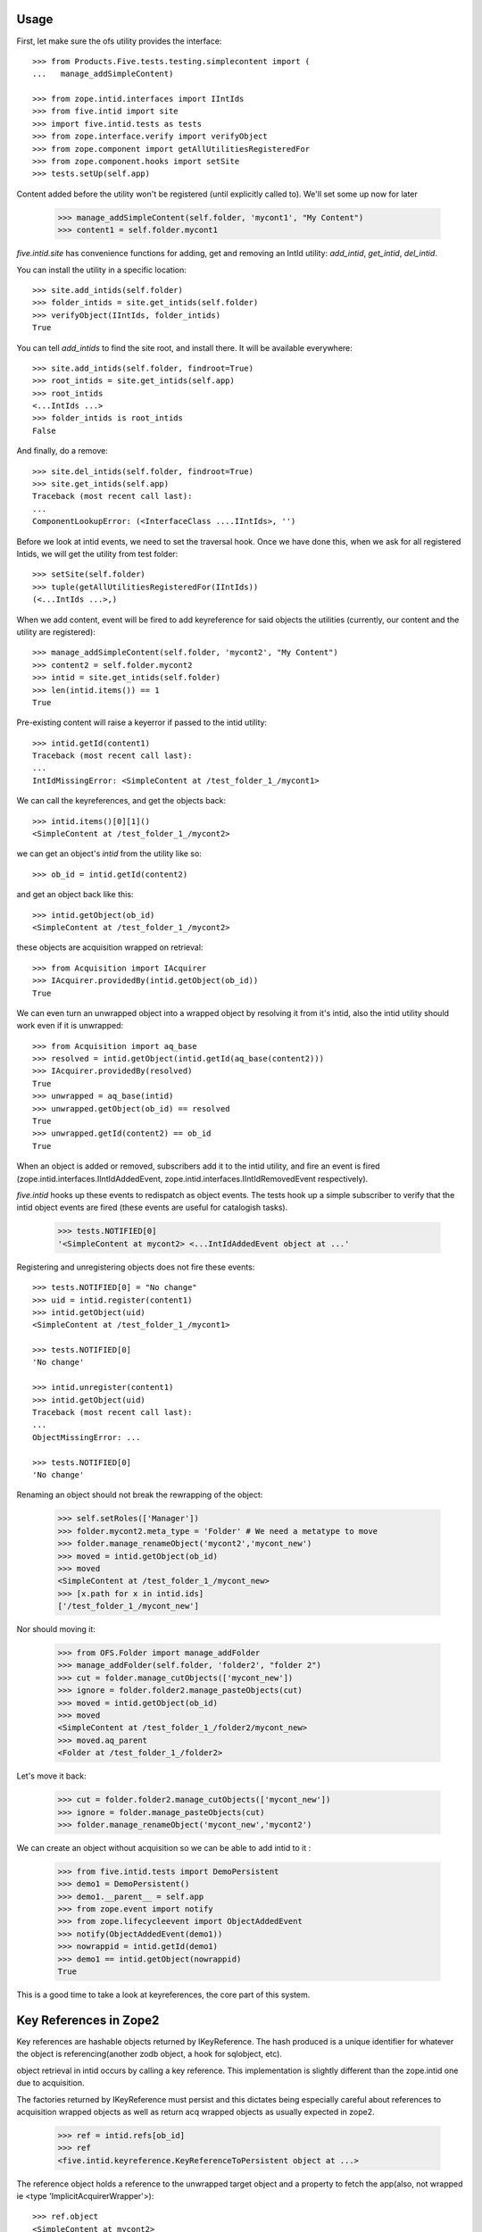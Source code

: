 Usage
=====

First, let make sure the ofs utility provides the interface::

    >>> from Products.Five.tests.testing.simplecontent import (
    ...   manage_addSimpleContent)

    >>> from zope.intid.interfaces import IIntIds
    >>> from five.intid import site
    >>> import five.intid.tests as tests
    >>> from zope.interface.verify import verifyObject
    >>> from zope.component import getAllUtilitiesRegisteredFor
    >>> from zope.component.hooks import setSite
    >>> tests.setUp(self.app)


Content added before the utility won't be registered (until explicitly
called to). We'll set some up now for later

    >>> manage_addSimpleContent(self.folder, 'mycont1', "My Content")
    >>> content1 = self.folder.mycont1

`five.intid.site` has convenience functions for adding, get and
removing an IntId utility: `add_intid`, `get_intid`, `del_intid`.

You can install the utility in a specific location::

    >>> site.add_intids(self.folder)
    >>> folder_intids = site.get_intids(self.folder)
    >>> verifyObject(IIntIds, folder_intids)
    True

You can tell `add_intids` to find the site root, and install there.
It will be available everywhere::

    >>> site.add_intids(self.folder, findroot=True)
    >>> root_intids = site.get_intids(self.app)
    >>> root_intids
    <...IntIds ...>
    >>> folder_intids is root_intids
    False

And finally, do a remove::

    >>> site.del_intids(self.folder, findroot=True)
    >>> site.get_intids(self.app)
    Traceback (most recent call last):
    ...
    ComponentLookupError: (<InterfaceClass ....IIntIds>, '')

Before we look at intid events, we need to set the traversal
hook. Once we have done this, when we ask for all registered Intids,
we will get the utility from test folder::

    >>> setSite(self.folder)
    >>> tuple(getAllUtilitiesRegisteredFor(IIntIds))
    (<...IntIds ...>,)


When we add content, event will be fired to add keyreference for said
objects the utilities (currently, our content and the utility are
registered)::

    >>> manage_addSimpleContent(self.folder, 'mycont2', "My Content")
    >>> content2 = self.folder.mycont2
    >>> intid = site.get_intids(self.folder)
    >>> len(intid.items()) == 1
    True

Pre-existing content will raise a keyerror if passed to the intid
utility::

    >>> intid.getId(content1)
    Traceback (most recent call last):
    ...
    IntIdMissingError: <SimpleContent at /test_folder_1_/mycont1>

We can call the keyreferences, and get the objects back::

    >>> intid.items()[0][1]()
    <SimpleContent at /test_folder_1_/mycont2>

we can get an object's `intid` from the utility like so::

    >>> ob_id = intid.getId(content2)

and get an object back like this::

    >>> intid.getObject(ob_id)
    <SimpleContent at /test_folder_1_/mycont2>

these objects are acquisition wrapped on retrieval::

    >>> from Acquisition import IAcquirer
    >>> IAcquirer.providedBy(intid.getObject(ob_id))
    True


We can even turn an unwrapped object into a wrapped object by
resolving it from it's intid, also the intid utility should work
even if it is unwrapped::

    >>> from Acquisition import aq_base
    >>> resolved = intid.getObject(intid.getId(aq_base(content2)))
    >>> IAcquirer.providedBy(resolved)
    True
    >>> unwrapped = aq_base(intid)
    >>> unwrapped.getObject(ob_id) == resolved
    True
    >>> unwrapped.getId(content2) == ob_id
    True

When an object is added or removed, subscribers add it to the intid
utility, and fire an event is fired
(zope.intid.interfaces.IIntIdAddedEvent,
zope.intid.interfaces.IIntIdRemovedEvent respectively).

`five.intid` hooks up these events to redispatch as object events. The
tests hook up a simple subscriber to verify that the intid object
events are fired (these events are useful for catalogish tasks).

    >>> tests.NOTIFIED[0]
    '<SimpleContent at mycont2> <...IntIdAddedEvent object at ...'

Registering and unregistering objects does not fire these events::

    >>> tests.NOTIFIED[0] = "No change"
    >>> uid = intid.register(content1)
    >>> intid.getObject(uid)
    <SimpleContent at /test_folder_1_/mycont1>

    >>> tests.NOTIFIED[0]
    'No change'

    >>> intid.unregister(content1)
    >>> intid.getObject(uid)
    Traceback (most recent call last):
    ...
    ObjectMissingError: ...

    >>> tests.NOTIFIED[0]
    'No change'

Renaming an object should not break the rewrapping of the object:

    >>> self.setRoles(['Manager'])
    >>> folder.mycont2.meta_type = 'Folder' # We need a metatype to move
    >>> folder.manage_renameObject('mycont2','mycont_new')
    >>> moved = intid.getObject(ob_id)
    >>> moved
    <SimpleContent at /test_folder_1_/mycont_new>
    >>> [x.path for x in intid.ids]
    ['/test_folder_1_/mycont_new']

Nor should moving it:

    >>> from OFS.Folder import manage_addFolder
    >>> manage_addFolder(self.folder, 'folder2', "folder 2")
    >>> cut = folder.manage_cutObjects(['mycont_new'])
    >>> ignore = folder.folder2.manage_pasteObjects(cut)
    >>> moved = intid.getObject(ob_id)
    >>> moved
    <SimpleContent at /test_folder_1_/folder2/mycont_new>
    >>> moved.aq_parent
    <Folder at /test_folder_1_/folder2>

Let's move it back:

    >>> cut = folder.folder2.manage_cutObjects(['mycont_new'])
    >>> ignore = folder.manage_pasteObjects(cut)
    >>> folder.manage_renameObject('mycont_new','mycont2')

We can create an object without acquisition so we can be able to
add intid to it :

    >>> from five.intid.tests import DemoPersistent
    >>> demo1 = DemoPersistent()
    >>> demo1.__parent__ = self.app
    >>> from zope.event import notify
    >>> from zope.lifecycleevent import ObjectAddedEvent
    >>> notify(ObjectAddedEvent(demo1))
    >>> nowrappid = intid.getId(demo1)
    >>> demo1 == intid.getObject(nowrappid)
    True

This is a good time to take a look at keyreferences, the core part of
this system.


Key References in Zope2
=======================

Key references are hashable objects returned by IKeyReference.  The
hash produced is a unique identifier for whatever the object is
referencing(another zodb object, a hook for sqlobject, etc).

object retrieval in intid occurs by calling a key reference. This
implementation is slightly different than the zope.intid one due to
acquisition.

The factories returned by IKeyReference must persist and this dictates
being especially careful about references to acquisition wrapped
objects as well as return acq wrapped objects as usually expected in
zope2.

    >>> ref = intid.refs[ob_id]
    >>> ref
    <five.intid.keyreference.KeyReferenceToPersistent object at ...>

The reference object holds a reference to the unwrapped target object
and a property to fetch the app(also, not wrapped ie <type 'ImplicitAcquirerWrapper'>)::

    >>> ref.object
    <SimpleContent at mycont2>

    >>> type(ref.object)
    <class 'Products.Five.tests.testing.simplecontent.SimpleContent'>

    >>> ref.root
    <Application at >

Calling the reference object (or the property wrapped_object) will
return an acquisition object wrapped object (wrapped as it was
created)::

    >>> ref.wrapped_object == ref()
    True

    >>> ref()
    <SimpleContent at /test_folder_1_/mycont2>

    >>> IAcquirer.providedBy(ref())
    True



The resolution mechanism tries its best to end up with the current
request at the end of the acquisition chain, just as it would be
under normal circumstances::

    >>> ref.wrapped_object.aq_chain[-1]
    <ZPublisher.BaseRequest.RequestContainer object at ...>


The hash calculation is a combination of the database name and the
object's persistent object id(oid)::

    >>> ref.dbname
    'unnamed'

    >>> hash((ref.dbname, ref.object._p_oid)) == hash(ref)
    True

    >>> tests.tearDown()

Acquisition Loops
=================

five.intid detects loops in acquisition chains in both aq_parent and
__parent__.

Setup a loop::

    >>> import Acquisition
    >>> class Acq(Acquisition.Acquirer): pass
    >>> foo = Acq()
    >>> foo.bar = Acq()
    >>> foo.__parent__ = foo.bar

Looking for the root on an object with an acquisition loop will raise
an error::

    >>> from five.intid import site
    >>> site.get_root(foo.bar)
    Traceback (most recent call last):
    ...
    AttributeError: __parent__ loop found

Looking for the connection on an object with an acquisition loop will
simply return None::

    >>> from five.intid import keyreference
    >>> keyreference.connectionOfPersistent(foo.bar)

Unreferenceable
===============

Some objects implement IPersistent but are never actually persisted, or
contain references to such objects. Specifically, CMFCore directory views
contain FSObjects that are never persisted, and DirectoryViewSurrogates
that contain references to such objects. Because FSObjects are never actually
persisted, five.intid's assumption that it can add a

For such objects, the unreferenceable module provides no-op subcribers and
adapters to omit such objects from five.intid handling.

    >>> from zope import interface, component
    >>> from five.intid import unreferenceable

    >>> from Products.CMFCore import FSPythonScript
    >>> foo = FSPythonScript.FSPythonScript('foo', __file__)
    >>> self.app._setObject('foo', foo)
    'foo'

    >>> keyref = unreferenceable.KeyReferenceNever(self.app.foo)
    Traceback (most recent call last):
    ...
    NotYet
    >>> foo in self.app._p_jar._registered_objects
    False

Objects with no id
==================

It is possible to attempt to get a key reference for an object that has not
yet been properly added to a container, but would otherwise have a path.
In this case, we raise the NotYet exception to let the calling code defer
as necessary, since the key reference would otherwise resolve the wrong
object (the parent, to be precise) from an incorrect path.

    >>> from zope.keyreference.interfaces import IKeyReference
    >>> from five.intid.keyreference import KeyReferenceToPersistent
    >>> from zope.component import provideAdapter
    >>> provideAdapter(KeyReferenceToPersistent)

    >>> from OFS.SimpleItem import SimpleItem
    >>> item = SimpleItem('').__of__(self.folder)
    >>> '/'.join(item.getPhysicalPath())
    '/test_folder_1_/'

    >>> IKeyReference(item)
    Traceback (most recent call last):
    ...
    NotYet: <SimpleItem at >


If the object is placed in a circular containment, IKeyReference(object) should
not be able to adapt, letting the calling code defer as necessary.
Also any object access is defeated and raises a RuntimeError.

This case happened when having a Plone4 site five.intid enabled
(five.intid.site.add_intids(site)) and trying to add a portlet via
@@manage-portlets. plone.portlet.static.static.Assignment seems to have a
circular path at some time.

Creating items with a circular containment
    >>> item_b = SimpleItem().__of__(self.folder)
    >>> item_b.id = "b"
    >>> item_c = SimpleItem().__of__(item_b)
    >>> item_c.id = "c"
    >>> item_b.__parent__ = item_c

    >>> assert item_b.__parent__.__parent__ == item_b

    >>> item_b.id
    Traceback (most recent call last):
    ...
    RuntimeError: Recursion detected in acquisition wrapper

    >>> try:
    ...     IKeyReference(item_c)
    ... except RuntimeError as exc:
    ...     # expected with zope.interface 5.1+:
    ...     # Recursion detected in acquisition wrapper
    ...     print("Error")
    ... except TypeError as exc:
    ...     # before zope.interface 5.1 it was not able to lets non-AttributeErrors
    ...     # propagate from descriptors which resultet in a Could Not Adapt TypeError
    ...     print("Error")
    Error
